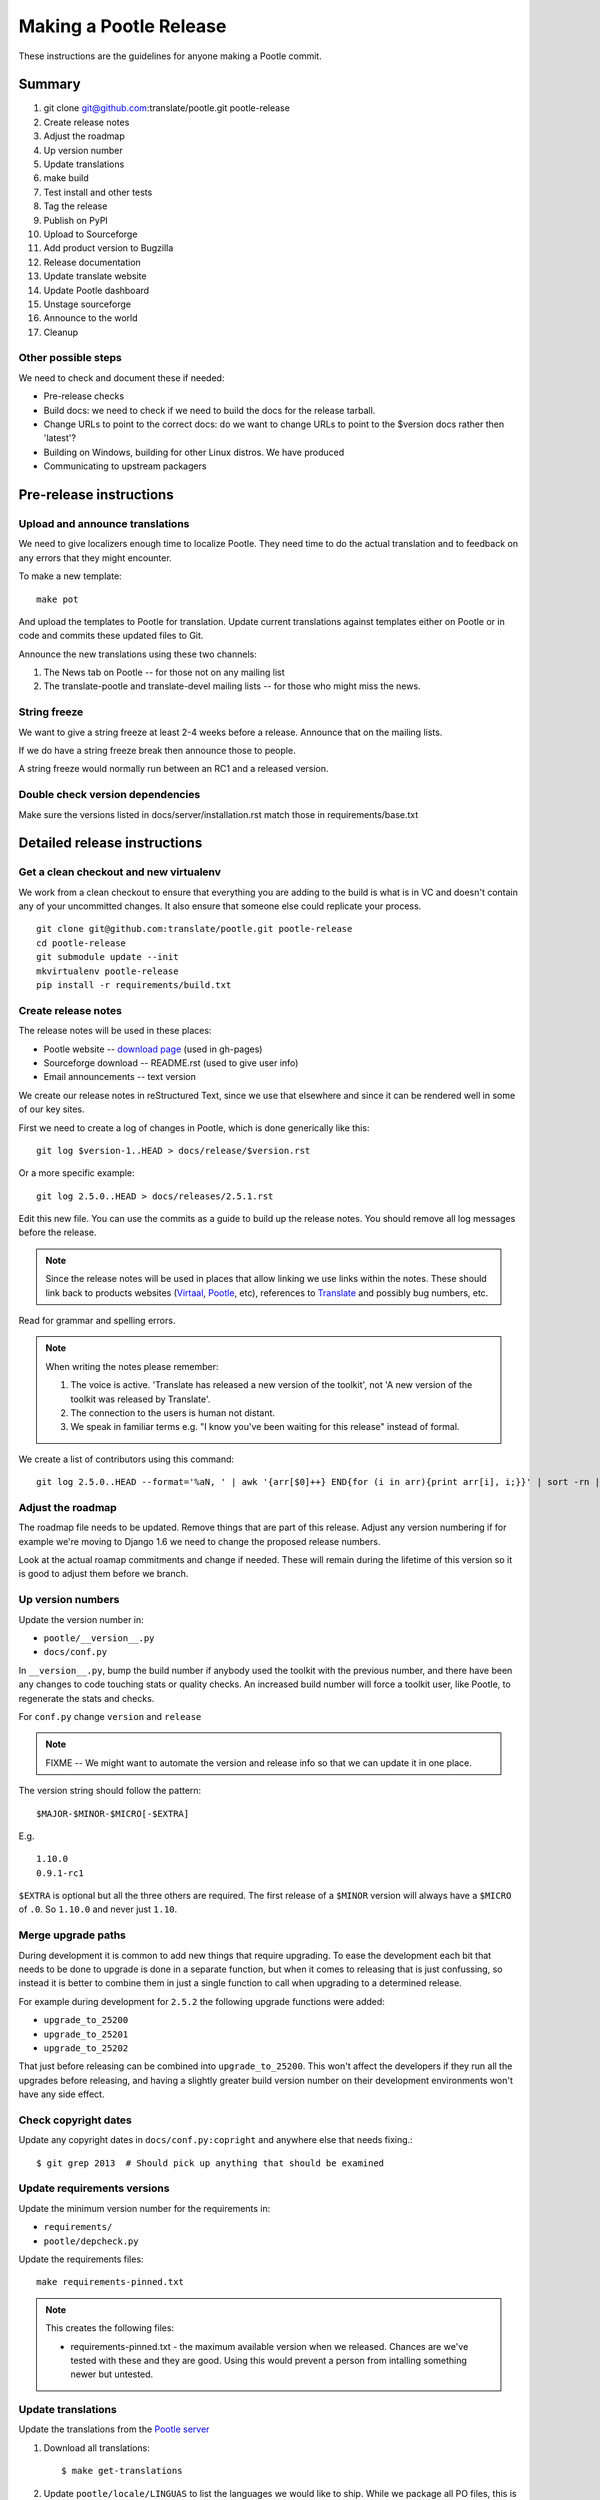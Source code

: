 =======================
Making a Pootle Release
=======================

These instructions are the guidelines for anyone making a Pootle commit.

Summary
=======
#. git clone git@github.com:translate/pootle.git pootle-release
#. Create release notes
#. Adjust the roadmap
#. Up version number
#. Update translations
#. make build
#. Test install and other tests
#. Tag the release
#. Publish on PyPI
#. Upload to Sourceforge
#. Add product version to Bugzilla
#. Release documentation
#. Update translate website
#. Update Pootle dashboard
#. Unstage sourceforge
#. Announce to the world
#. Cleanup

Other possible steps
--------------------
We need to check and document these if needed:

- Pre-release checks
- Build docs: we need to check if we need to build the docs for the release
  tarball.
- Change URLs to point to the correct docs: do we want to change URLs to point
  to the $version docs rather then 'latest'?
- Building on Windows, building for other Linux distros. We have produced 
- Communicating to upstream packagers


Pre-release instructions
========================

Upload and announce translations
--------------------------------
We need to give localizers enough time to localize Pootle.  They need time to
do the actual translation and to feedback on any errors that they might
encounter.

To make a new template::

   make pot

And upload the templates to Pootle for translation. Update current translations
against templates either on Pootle or in code and commits these updated files
to Git.

Announce the new translations using these two channels:

1. The News tab on Pootle -- for those not on any mailing list
2. The translate-pootle and translate-devel mailing lists -- for those who might
   miss the news.


String freeze
-------------
We want to give a string freeze at least 2-4 weeks before a release.  Announce
that on the mailing lists.

If we do have a string freeze break then announce those to people.

A string freeze would normally run between an RC1 and a released version.


Double check version dependencies
---------------------------------
Make sure the versions listed in docs/server/installation.rst match those in
requirements/base.txt


Detailed release instructions
=============================

Get a clean checkout and new virtualenv
---------------------------------------
We work from a clean checkout to ensure that everything you are adding to the
build is what is in VC and doesn't contain any of your uncommitted changes.  It
also ensure that someone else could replicate your process. ::

    git clone git@github.com:translate/pootle.git pootle-release
    cd pootle-release
    git submodule update --init
    mkvirtualenv pootle-release
    pip install -r requirements/build.txt

Create release notes
--------------------
The release notes will be used in these places:

- Pootle website -- `download page
  <http://pootle.translatehouse.org/download.html>`_ (used in gh-pages)
- Sourceforge download -- README.rst (used to give user info)
- Email announcements -- text version

We create our release notes in reStructured Text, since we use that elsewhere
and since it can be rendered well in some of our key sites.

First we need to create a log of changes in Pootle, which is done generically
like this::

    git log $version-1..HEAD > docs/release/$version.rst

Or a more specific example::

    git log 2.5.0..HEAD > docs/releases/2.5.1.rst

Edit this new file.  You can use the commits as a guide to build up the release
notes.  You should remove all log messages before the release.

.. note:: Since the release notes will be used in places that allow linking we
   use links within the notes.  These should link back to products websites
   (`Virtaal <http://virtaal.org>`_, `Pootle
   <http://pootle.translatehouse.org>`_, etc), references to `Translate
   <http://translatehouse.org>`_ and possibly bug numbers, etc.

Read for grammar and spelling errors.

.. note:: When writing the notes please remember:

   #. The voice is active. 'Translate has released a new version of the
      toolkit', not 'A new version of the toolkit was released by Translate'.
   #. The connection to the users is human not distant.
   #. We speak in familiar terms e.g. "I know you've been waiting for this
      release" instead of formal.

We create a list of contributors using this command::

   git log 2.5.0..HEAD --format='%aN, ' | awk '{arr[$0]++} END{for (i in arr){print arr[i], i;}}' | sort -rn | cut -d\  -f2-


Adjust the roadmap
------------------
The roadmap file needs to be updated.  Remove things that are part of this
release.  Adjust any version numbering if for example we're moving to Django
1.6 we need to change the proposed release numbers.

Look at the actual roamap commitments and change if needed.  These will remain
during the lifetime of this version so it is good to adjust them before we
branch.


Up version numbers
------------------
Update the version number in:

- ``pootle/__version__.py``
- ``docs/conf.py``

In ``__version__.py``, bump the build number if anybody used the toolkit with
the previous number, and there have been any changes to code touching stats or
quality checks.  An increased build number will force a toolkit user, like
Pootle, to regenerate the stats and checks.

.. FIXME I don't think the above about build number is correct for Pootle

For ``conf.py`` change ``version`` and ``release``

.. note:: FIXME -- We might want to automate the version and release info so
   that we can update it in one place.

The version string should follow the pattern::

    $MAJOR-$MINOR-$MICRO[-$EXTRA]

E.g. ::

    1.10.0
    0.9.1-rc1 

``$EXTRA`` is optional but all the three others are required.  The first
release of a ``$MINOR`` version will always have a ``$MICRO`` of ``.0``. So
``1.10.0`` and never just ``1.10``.


Merge upgrade paths
-------------------

During development it is common to add new things that require upgrading. To
ease the development each bit that needs to be done to upgrade is done in a
separate function, but when it comes to releasing that is just confussing, so
instead it is better to combine them in just a single function to call when
upgrading to a determined release.

For example during development for ``2.5.2`` the following upgrade functions
were added:

- ``upgrade_to_25200``
- ``upgrade_to_25201``
- ``upgrade_to_25202``

That just before releasing can be combined into ``upgrade_to_25200``. This
won't affect the developers if they run all the upgrades before releasing, and
having a slightly greater build version number on their development
environments won't have any side effect.


Check copyright dates
---------------------

Update any copyright dates in ``docs/conf.py:copright`` and anywhere else that
needs fixing.::

    $ git grep 2013  # Should pick up anything that should be examined


Update requirements versions
----------------------------
Update the minimum version number for the requirements in:

- ``requirements/``
- ``pootle/depcheck.py``


Update the requirements files::

    make requirements-pinned.txt

.. note:: This creates the following files:

       - requirements-pinned.txt - the maximum available version when we
         released.  Chances are we've tested with these and they are good.
         Using this would prevent a person from intalling something newer but
         untested.

.. FIXME check that these are actually packaged next time we build as they are
   files for release.


Update translations
-------------------
Update the translations from the `Pootle server
<http://pootle.locamotion.org/projects/pootle>`_

#. Download all translations::

       $ make get-translations

#. Update ``pootle/locale/LINGUAS`` to list the languages we would like to
   ship. While we package all PO files, this is an indication of which ones we
   want packagers to use.  The requirement is roughly 80% translated with no
   obvious variable errors. Languages with a small userbase can be included. ::

       $ make linguas

   Check the output and make any adjustments such as adding back languages that
   don't quite make the target but you wish to ship.

#. Build translations to check for errors:

   .. code-block:: bash

       $ make mo # Build all LINGUAS enabled languages


Build the package
-----------------
Building is the first step to testing that things work.  From your clean
checkout run::

    make mo-all # if we are shipping an pre-release
    make build


This will create a tarball in ``dist/`` which you can use for further testing.

.. note:: We use a clean checkout just to make sure that no inadvertant changes
   make it into the release.


Test install and other tests
----------------------------
The easiest way to test is in a virtualenv.  You can install the new toolkit
using::

    mkvirtualenv pootle-testing
    pip install path/to/dist/Pootle-$version.tar.bz2

This will allow you test installation of the software.

You can then proceed with other tests such as checking:

#. Quick installation check::

      pootle init
      pootle setup
      pootle start
      # browse to localhost:8000

#. Documentation is available
#. Installation documention is correct

   - Follow the :doc:`installation </server/installation>` and :doc:`hacking
     <hacking>` guides to ensure that they are correct.

#. Meta information about the package is correct. See pypi section of reviewing
   meta data.

To cleanup::

    deactivate
    rmvirtualenv pootle-testing


Tag the release
---------------
You should only tag once you are happy with your release as there are some
things that we can't undo. ::

    git tag -a 2.5.0 -m "Tag version 2.5.0"
    git push --tags

If this is the final release then there should be a stable branch e.g.
``stable/2.5.0``, so create one if it does not already exist.


Publish on PyPI
---------------
Publish the package on the `Python Package Index
<https://pypi.python.org/pypi>`_ (PyPI)

- `Submitting Packages to the Package Index
  <http://wiki.python.org/moin/CheeseShopTutorial#Submitting_Packages_to_the_Package_Index>`_

.. note:: You need a username and password on https://pypi.python.org and have
   rights to the project before you can proceed with this step.

   These can be stored in ``$HOME/.pypirc`` and will contain your username and
   password. A first run of ``./setup.py register`` will create such a file.
   It will also actually publish the meta-data so only do it when you are
   actually ready.

Review the meta data. This is stored in ``setup.py``, use ``./setup.py --help``
to se some options to display meta-data. The actual long description is taken
from ``/README.rst``.

To test before publishing run::

    make test-publish-pypi

Then to actually publish::

    make publish-pypi


Copy files to sourceforge
-------------------------
Publishing files to the Translate Sourceforge project.

.. note:: You need to have release permissions on sourceforge to perform this
   step.

- http://sourceforge.net/projects/translate/files/Pootle/

You will need:

- Tarball of the release
- Release notes in reStructured Text

#. Create a new folder in the `Pootle Sourceforge release folder
   <https://sourceforge.net/projects/translate/files/Pootle/>`_ using the 'Add
   Folder' button.  The folder name must be the same as the release name e.g.
   ``2.5.0-rc1``.  Mark this as being for staging for the moment.
#. ``make publish-sourceforge`` will give you the command to upload your
   tarball and ``README.rst``.

   #. Upload tarball for release.
   #. Upload release notes as ``README.rst``.
   #. Click on the info icon for ``README.rst`` and tick "Exclude Stats" to
      exlude the README from stats counting.

#. Check ``README.rst``. Since this is generated on Sourceforge, without
   reference to the docs folder, some of the links will be broken.

   #. Check all links
   #. If broken links exist then download ``README.rst`` from Sourceforge, make
      changes and upload your adjusted version.  Don't change the version in
      ``releases/`` as we want that to continue to work correctly.

#. Final checks:

   #. Check that the README.rst for the parent ``Pootle`` folder is still
      appropriate, this text is the text from ``/README.rst``.
   #. Check all the links in ``README.rst`` files for existing releases, new
      release and the parent folders.


Add product version to Bugzilla
-------------------------------
We need to allow users to report issues against the released version.

#. In Administration->Products add a product version.
#. Review existing versions that are available and disable older version from
   accepting bug reports.


Release documentation
---------------------
We need a tagged release or branch before we can do this.  The docs are
published on Read The Docs.

- https://readthedocs.org/dashboard/pootle/versions/

Use the admin pages to flag a version that should be published.  When we have
branched the stable release we use the branch rather then the tag i.e.
``stable/2.5.0`` rather than ``2.5.0`` as that allows any fixes of
documentation for the ``2.5.0`` release to be immediately available.

Change all references to docs in the Pootle code to point to the branched
version as apposed to the latest version.

.. FIXME we should do this with a config variable to be honest!

Update Pootle website
---------------------
We use github pages for the website. First we need to checkout the pages::

    git checkout gh-pages

#. In ``_posts/`` add a new release posting.  This is in Markdown format (for
   now), so we need to change the release notes .rst to .md, which mostly means
   changing URL links from '```xxx <link>`_``' to ``[xxx](link)``.
#. Change $version as needed. See ``download.html``, ``_config.yml`` and
   ``git grep $old_release``
#. ``git commit`` and ``git push`` -- changes are quite quick so easy to
   review.

.. note:: FIXME it would be great if gh-pages accepted .rst, maybe it can if we
   prerender just that page?


Update Pootle dashboard
-----------------------
The dashboard used in Pootle's dashboard is updated in its own project:

#. git clone git@github.com:translate/pootle-dashboard.git
#. Edit index.html to contain the latest release info
#. Add the same info in alerts.xml pointing to the release in RTD
   ``release/$version.html``

Do a ``git pull`` on the server to get the latest changes from the repo.


Unstage on sourceforge
----------------------
If you have created a staged release folder, then unstage it now.


Announce to the world
---------------------
Let people know that there is a new version:

#. Announce on mailing lists:
   Send the announcement to the translate-announce mailing lists on
   translate-announce@lists.sourceforge.net
   translate-pootle@lists.sourceforge.net
#. Adjust the #pootle channel notice. Use ``/topic`` to change the topic.
#. Email important users
#. Tweet about it


Cleanup
-------
Some possible cleanup tasks:

- Remove any RC builds from the sourceforge download pages and add redirects to
  Sourceforge ``Pootle`` top level download page.
- Checkin any release notes and such (or maybe do that before tagging).
- Remove your pootle-release checkout.
- Remove pootle-release virtualenv: ``deactivate; rmvirtualenv pootle-release``
- Update and change things based on what you learnt, don't wait:

  - Update and fix these release notes and make sure they are on ``master``.
  - Dicuss any changes that should be made or new things that could be added
  - Add automation if you can
